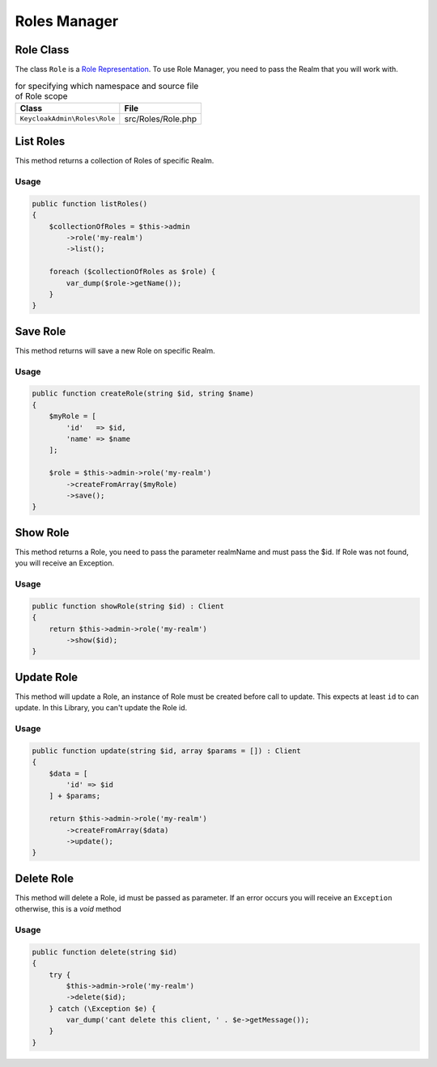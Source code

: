 .. _roles_manager:

=============================
Roles Manager
=============================
.. _roles_manager.representation:

Role Class
#######################

The class ``Role`` is a
`Role Representation  <https://www.keycloak.org/docs-api/5.0/rest-api/index.html#_rolerepresentation>`_.
To use Role Manager, you need to pass the Realm that you will work with.

.. rst-class:: table
.. list-table:: for specifying which namespace and source file of Role scope
    :name: appendixes.annotations.covers.tables.annotations
    :header-rows: 1

    * - Class
      - File
    * - ``KeycloakAdmin\Roles\Role``
      - src/Roles/Role.php


.. _roles_manager.list:

List Roles
##########################

This method returns a collection of Roles of specific Realm.

Usage
---------

.. code-block:: php

    public function listRoles()
    {
        $collectionOfRoles = $this->admin
            ->role('my-realm')
            ->list();

        foreach ($collectionOfRoles as $role) {
            var_dump($role->getName());
        }
    }



.. _roles_manager.save:

Save Role
##########################

This method returns will save a new Role on specific Realm.

Usage
---------

.. code-block:: php

    public function createRole(string $id, string $name)
    {
        $myRole = [
            'id'   => $id,
            'name' => $name
        ];

        $role = $this->admin->role('my-realm')
            ->createFromArray($myRole)
            ->save();
    }




.. _roles_manager.show:

Show Role
##########################

This method returns a Role, you need to pass the parameter realmName and must pass the $id.
If Role was not found, you will receive an Exception.

Usage
---------

.. code-block:: php

    public function showRole(string $id) : Client
    {
        return $this->admin->role('my-realm')
            ->show($id);
    }


.. _roles_manager.update:

Update Role
##########################

This method will update a Role, an instance of Role must be created
before call to update. This expects at least ``id`` to can update.
In this Library, you  can't update the Role id.

Usage
---------

.. code-block:: php

    public function update(string $id, array $params = []) : Client
    {
        $data = [
            'id' => $id
        ] + $params;

        return $this->admin->role('my-realm')
            ->createFromArray($data)
            ->update();
    }


.. _roles_manager.delete:

Delete Role
##########################

This method will delete a Role, id must be passed as parameter.
If an error occurs you will receive an ``Exception`` otherwise, this
is a *void* method

Usage
---------

.. code-block:: php

    public function delete(string $id)
    {
        try {
            $this->admin->role('my-realm')
            ->delete($id);
        } catch (\Exception $e) {
            var_dump('cant delete this client, ' . $e->getMessage());
        }
    }

